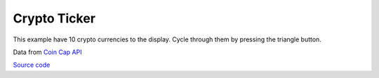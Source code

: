 Crypto Ticker
=================================

This example have 10 crypto currencies to the display. Cycle through them by pressing the triangle button.

Data from `Coin Cap API <https://docs.coincap.io/>`_

`Source code <https://github.com/TAMCTec/termod-s3/tree/main/examples/crypto_ticker>`_

.. tabs::

    .. tab:: crypto_ticker.ino

        .. include:: ../../../../examples/crypto_ticker/crypto_ticker.ino
            :code: cpp

    .. tab:: crypto_ticker.h

        .. include:: ../../../../examples/crypto_ticker/crypto_ticker.h
            :code: cpp

    .. tab:: secret.h

        .. include:: ../../../../examples/crypto_ticker/secret.h
            :code: cpp
